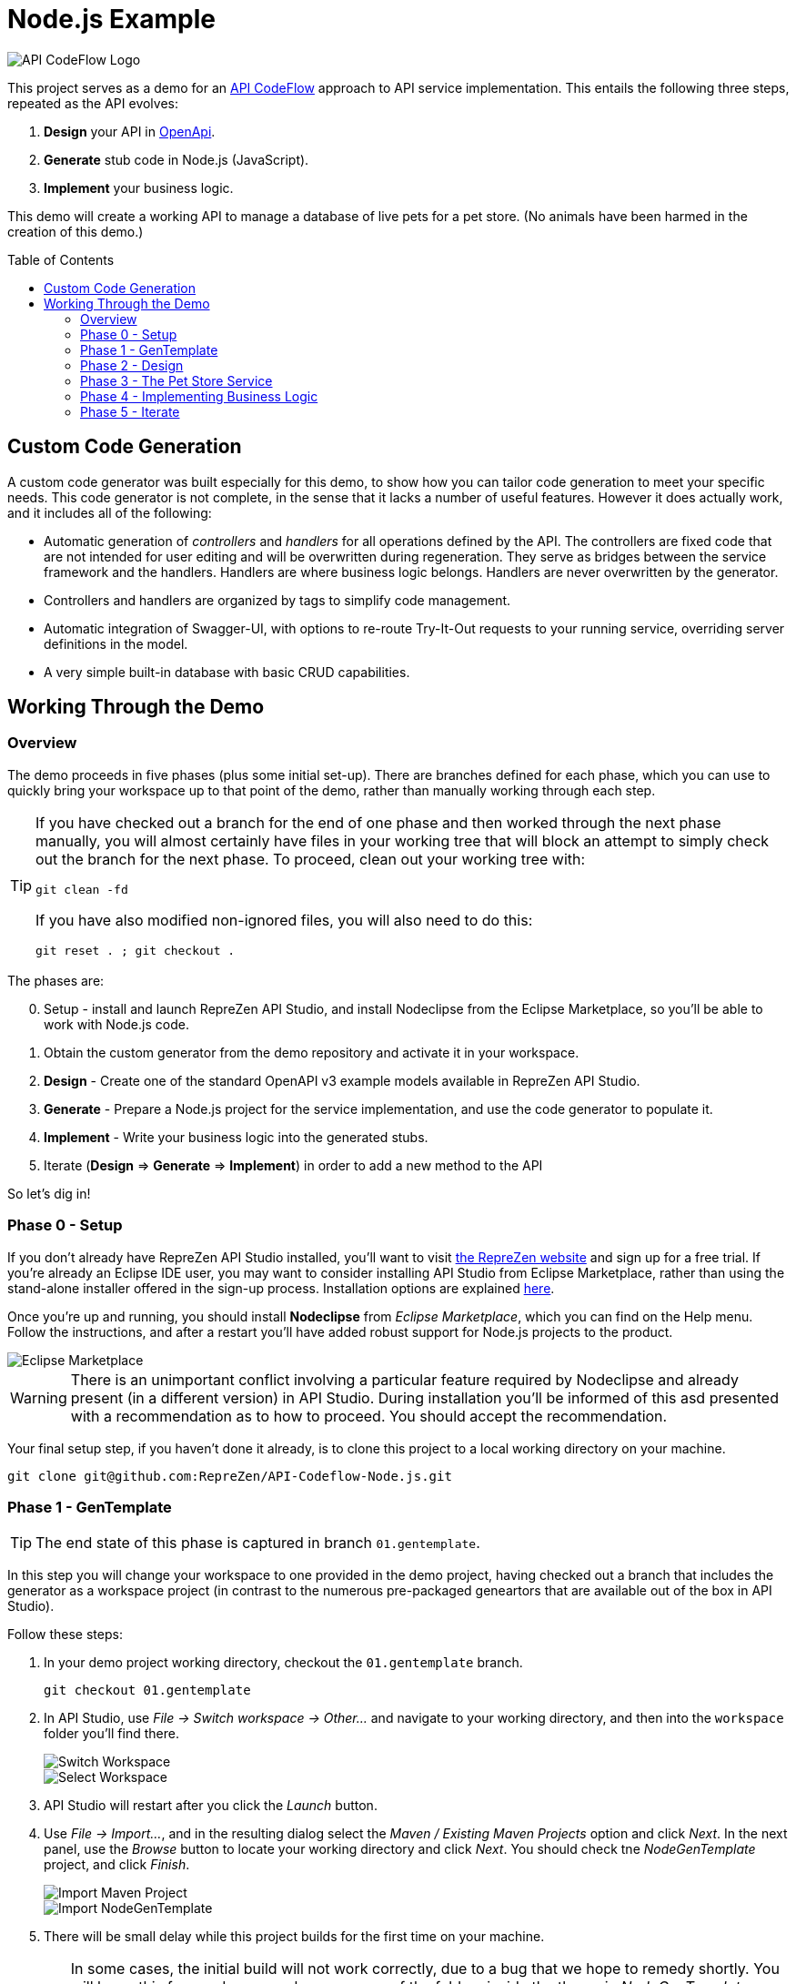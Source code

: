= Node.js Example
ifdef::env-github[]
:tip-caption: :bulb:
:note-caption: :information_source:
:important-caption: :heavy_exclamation_mark:
:caution-caption: :fire:
:warning-caption: :warning:
endif::[]
:toc:
:toc-placement!:
:linkattrs:
:imagesdir: ./images

image::API-CodeFlow-Logo-1024w.png[API CodeFlow Logo]

This project serves as a demo for an http://rzen.io/APICodeFlow[API CodeFlow^] approach to API
service implementation. This entails the following three steps,
repeated as the API evolves:

1. **Design** your API in https://github.com/OAI/OpenAPI-Specification[OpenApi^].
2. **Generate** stub code in Node.js (JavaScript).
3. **Implement** your business logic.

This demo will create a working API to manage a database of live pets for a pet store. (No animals
have been harmed in the creation of this demo.)

toc::[]

== Custom Code Generation

A custom code generator was built especially for this demo, to show how you can tailor code
generation to meet your specific needs. This code generator is not complete, in the sense that it
lacks a number of useful features. However it does actually work, and it includes all of the
following:

* Automatic generation of _controllers_ and _handlers_ for all operations defined by the API. The
  controllers are fixed code that are not intended for user editing and will be overwritten during
  regeneration. They serve as bridges between the service framework and the handlers. Handlers are
  where business logic belongs. Handlers are never overwritten by the generator.

* Controllers and handlers are organized by tags to simplify code management.

* Automatic integration of Swagger-UI, with options to re-route Try-It-Out requests to your running
  service, overriding server definitions in the model.

* A very simple built-in database with basic CRUD capabilities.

== Working Through the Demo

=== Overview

The demo proceeds in five phases (plus some initial set-up). There are branches defined for each
phase, which you can use to quickly bring your workspace up to that point of the demo, rather than
manually working through each step.

[TIP]
====
If you have checked out a branch for the end of one phase and then worked through the next
phase manually, you will almost certainly have files in your working tree that will block an attempt
to simply check out the branch for the next phase. To proceed, clean out your working tree with:

```
git clean -fd
```

If you have also modified non-ignored files, you will also need to do this:

```
git reset . ; git checkout .
```

====

The phases are:

[start=0]
0. Setup - install and launch RepreZen API Studio, and install Nodeclipse from the Eclipse Marketplace, so you'll be able to work with Node.js
   code.

1. Obtain the custom generator from the demo repository and activate it in your workspace.

2. **Design** - Create one of the standard OpenAPI v3 example models available in RepreZen API Studio.

3. **Generate** - Prepare a Node.js project for the service implementation, and use the code generator to populate it.

4. **Implement** - Write your business logic into the generated stubs.

5. Iterate (**Design** => **Generate** => **Implement**) in order to add a new method to the API

So let's dig in!

=== Phase 0 - Setup

If you don't already have RepreZen API Studio installed, you'll want to visit
https://www.reprezen.com[the RepreZen website^] and sign up for a free trial.
If you're already an Eclipse IDE user, you
may want to consider installing API Studio from Eclipse Marketplace, rather than using the
stand-alone installer offered in the sign-up process. Installation options are explained https://support.reprezen.com/support/solutions/articles/24000009587-reprezen-api-studio-installation-options-desktop-and-eclipse-ide-[here^].

Once you're up and running, you should install **Nodeclipse** from _Eclipse Marketplace_, which you can find on the Help menu. Follow the
instructions, and after a restart you'll have added robust support for Node.js projects to the product.

image::nodeclipse.png[Eclipse Marketplace]

WARNING: There is an unimportant conflict involving a particular feature required by Nodeclipse and
already present (in a different version) in API Studio. During installation you'll be informed of
this asd presented with a recommendation as to how to proceed. You should accept the recommendation.

Your final setup step, if you haven't done it already, is to clone this project to a local working
directory on your machine.

```
git clone git@github.com:RepreZen/API-Codeflow-Node.js.git
```

=== Phase 1 - GenTemplate

TIP: The end state of this phase is captured in branch `01.gentemplate`.

In this step you will change your workspace to one provided in the demo project, having checked out
a branch that includes the generator as a workspace project (in contrast to the numerous
pre-packaged geneartors that are available out of the box in API Studio).

Follow these steps:

1. In your demo project working directory, checkout the `01.gentemplate` branch.
+
```
git checkout 01.gentemplate
```

2. In API Studio, use _File -> Switch workspace -> Other..._ and navigate to your working directory,
   and then into the `workspace` folder you'll find there.
+
image::switch-workspace.png[Switch Workspace]
image::select-workspace.png[Select Workspace]

3. API Studio will restart after you click the _Launch_ button.

4. Use _File -> Import..._, and in the resulting dialog select the _Maven / Existing Maven Projects_
   option and click _Next_. In the next panel, use the _Browse_ button to locate your working
   directory and click _Next_. You should check tne _NodeGenTemplate_ project, and click _Finish_.
+
image::import-maven.png[Import Maven Project]
image::import-gentemplate.png[Import NodeGenTemplate]

5. There will be small delay while this project builds for the first time on your machine.

WARNING: In some cases, the initial build will not work correctly, due to a bug that we hope to
remedy shortly. You will know this from red error markers on some of the folders inside the the main
_NodeGenTemplate_ project folder. If you see them, right-cliick on that project folder, select _Run
As -> Maven build..._, and then type `compile` into the _Goal_ field before pressing _Run_.

=== Phase 2 - Design

TIP: The end-state of this phase is captured in branch `02.petstore`.

We won't actually design a model here. Instead, we'll just use one of the OpenApi3 models available from the API Studio Examples Wizard.

Follow these steps:

1. Click on the drop-down arrow of the _New_ tool in the toolbar, just under the _File_ menu.

2. Select _RepreZen Examples_ to open the Examples Wizard.
+
image::examples-wizard.png[Open the Examples Wizard]

3. Click on the _OpenAPI v3_ tab.

4. Select the _Expanded Pet Store (v3)_ example, and press _Finish_.
+
image::petstore-example.png[Expanded Pet Store Example]

5. You should see a new project in your workspace, and the example model file itself will automatically open in an editor.

6. Browse through the model briefly to familiarize yourself with its operations and other components.

=== Phase 3 - The Pet Store Service

TIP: The end state of this phase is captured in branch `03.service`.

This is where we'll generate code for the model we created, in phase 2. We'll arrange for the
generated files to land directly in a Node.js project that we will set up for that
purpose. Later regeneration cycles will all continue to feed into that project.

Follow these steps:

1. Right-click in the _Project Explorer_ pane and use _New -> Node.js Project_ to bring up a wizard.
+
image::new-node-project.png[Create a Node.js Project]

2. Type `PetStoreService` for the _Project name_.

3. Select the _none/empty_ template, then press _Finish_. A new project appears in your workspace.
+
image::service-project.png[Create PetStoreService Project]

4. In your model project, locate the `petstore-expanded.yaml` file in the `models` folder, and click on it.

5. Click on the _Create a New GenTarget_ button in the toolbar, just to the left of the _Generate_
button/menu.
+
image::create-gentarget.png[Create GenTarget]
+
TIP: If you do not see this in the toolbar, be sure that you are in the **RepreZen** perspective, by
clicking on the appropriate button on the far right of the toolbar: image:reprezen-perspective.png[].

6. Type "node" in the resulting dialog's search box, and you should see our **NodeGenTemplate**
generator. Select it and press _Finish_. A new GenTarget is created in your project, and the `.gen`
file that describes it opens in an editor.
+
image::select-gentemplate.png[Select NodeGenTemplate]

7. Make and save the following changes in this file:

   a. Near the top, change the value for `relativeOutputDir` to `../../../../PetStoreService`. This
is what will cause generated files to flow directly into the project we just created.

   b. Set `pathPrefix` to `/api`, to align with the path prefix listed in the first _server_ defined
in our model. This will cause the running service to properly recognize and route requests sent from
Swagger-UI.

   c. Set `swaggerUIPath` to `api-ui`. The default, `/api`, clashes with the `pathPrefix` that is
   dictated by the server definition in our model. (Of course, we could also just change that server
   definition to use a different path prefix, or just remove it altogether.)
+
image::update-gentarget.png[Update GenTarget Definition]

8. Run the generator, by clicking on the big `Generate` button in the toolbar. (Since we've been
actively editing the `.gen` file for the _NodeGenTemplate_ generator, the menu should show that as
the generator to run. If not, click instead on the small arrow to the right, and select
_NodeGenTemplate_ from the list of targets.)
+
image::generate-button.png[The Generate Button]

9. Even though the service project files are now present, they will not appear in Project Explorer
until you cause a refresh of the project files. Right-click on `PetStoreProject` in _Project
Explorer_ and then select _Refresh_ to do this.
+
image::refresh-service-proj.png[Refresh the Service Project]

TIP: We'll be doing this a couple more times in later phases.

=== Phase 4 - Implementing Business Logic

TIP: The end state of this phase is captured in branch `04.implement`.

Now it's time to write the code that will implement the business logic of our API service.

You should only need to touch files in the `handlers` folder of the `PetStoreService` project. In
this case there's only one file - `Untagged.js`. Normally, there could be several files here, named
after the tags defined in the model. When operations are grouped using tags, this allows the overall
implementation code base to be split into more manageable pieces. In our example model, tags are not
used, so all the handlers ended up in a single `Untagged` source file.

image::generated-code.png[Generated Code]

If you're reasonably proficient with Javascript, Node.js and Express.js, you may want to take a
crack at this yourself. But you can also skip forward by chekcing out the necessary files from
branch `04.implement` of the demo repo. In that case you may want to take a look at the before and
after images of `handlers/Untagged.js`, just to get a sense of what's going on.

To check out final the implementation from the repo, use this command, from the root of your working
tree:

```
git checkout origin/04.implement -- workspace/PetStoreService
```

You'll need to refresh the `PetStoreService` again to see the changes in API Studio.

The basic design of the handlers goes like this:

* Each controller method implements the logic for a single operation defined in the model.

* The methods are named after operation ids if they exist. Otherwise they're a combination of the
  operation's path string (up to but not including the first path parameter) and the operation's
  HTTP method. Name collisions are disambiguated with trailing integers.

* Each method is declared with a parameter list that corresponds to the operation's declared
  parameters in the model. If any path-level parameters are inhereted by this operation, they follow
  the operation's own parameters. If the operation defines a `RequestBody` there will be a final
  `body` parameter.

* The handler is expected return a new `Promise` that has either been _resolved_ to a value for the
   response payload, or _rejected_ with an error object that should have `code` and `message`
   properties.
* The non-error response can also be an object with `code` and `value` properties, in which case the
  `code` value will be used for the HTTP status code, and the `value` property will be used for the
  payload.

* If the response payload is `undefined`, no response will be provided, and the default status code
  will be 204. Otherwise the default status code will be 200.

* All payloads - including the error objects - are sent as JSON values.

* Each handler makes calls to validators, one for each parameter. Stubs for the validators are also
  provided, after all the handlers.

* Validators should throw an error object if validation fails.

* Each validator that does not throw must return a final value for the parameter it checked. This is
  where, e.g. a string value from a query parameter is converted into an integer after testing that
  it's syntactically valid.

If you want to run your implementation, you can follow these steps:

1. Right-click on the `package.json` file in the service project, and select _Run As -> npm
install_. You'll only need to do this again if you change the file or remove the `node_modules`
directory.
+
image::npm-install.png[Perofmr npm Install]

2. Refresh the `PetStoreService` project again. This is needed in order for the results of the build
to become available in the project, since the build itself is carried out in a separate process.

3. Right click on `app.js` in the service project, and select _Run As -> Node Application_. You
should see a start-up message in a console pane that makes itself visible.
+
image::launch-service-app.png[Launch the Service App]
+
image::listening.png[Service Listening Message]

4. Visit http://localhost:3000/api-ui[^] in a web browser. You should see Swagger-UI displaying your
model. The "Try It Out" buttons will work, and requests will be directed to your running instance,
regardless of the server definitions in the model itself.
+
image::swagger-ui.png[Swagger-UI Connected to Service]

=== Phase 5 - Iterate

TIP: The end state of this phase is captured in branch `05.patch`.

Missing from the API model is an operation that allows modification of selected properties of
a pet. In phase 5 we add a `patch` operation to the `/pets/{petId}` path to supply this
capability. The steps are:

1. Add the operation to the model file, `petstore-expanded.yaml` in the model project.

2. Rerun the generator. Everything but the handler files will be refreshed and will reflect the
additional operation.

3. Add a handler for the new patch method to the handler file (the corresponding controller will
already be updated).

To check out a working implementation from the demo repository, use the following command (then
refresh the `PetStoreService` project again):

```
git checkout origin/05.patch -- workspace/PetStoreService 'workspace/Expanded Pet Store (v3)/models'
```

You'll find that another method has been added to the `handlers/Untagged.js` source file.

And that's it. At that point you should be able to re-launch the application and make use of the
nifty new patch method.

WARNING: If you attempt to re-launch the app and see an error message indicating that the port is
already in use, it's because your prior launch is still running and still listening on port 3000. To
terminate that launch, open the _Console_ view (use _Window -> Show view -> Other..._ and then
select the _General/Console_ view and click _Open_.) Near the right end of that view's toolbar, open
the _Display Selected Console_ menu, and select a console labled _PetStoreService..._ that is not
marked as _terminated_. You'll then see a square red toolbar button that you can use to terminate
the launch. At that point you should be able to successfully re-launch the service app.
